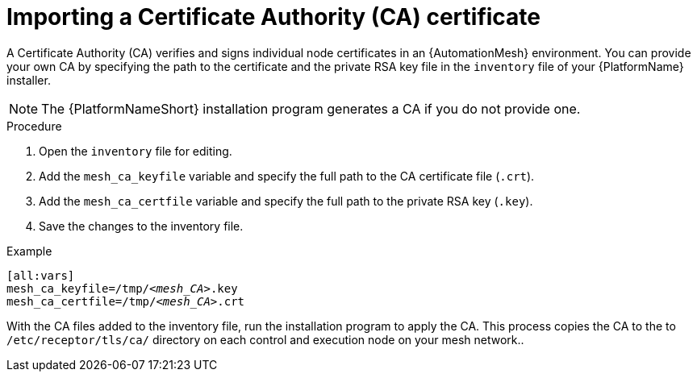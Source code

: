 [id="importing-mesh-ca_{context}"]

= Importing a Certificate Authority (CA) certificate

A Certificate Authority (CA) verifies and signs individual node certificates in an {AutomationMesh} environment. You can provide your own CA by specifying the path to the certificate and the private RSA key file in the `inventory` file of your {PlatformName} installer.

NOTE: The {PlatformNameShort} installation program generates a CA if you do not provide one.

.Procedure

. Open the `inventory` file for editing.
. Add the `mesh_ca_keyfile` variable and specify the full path to the CA certificate file (`.crt`).
. Add the `mesh_ca_certfile` variable and specify the full path to the private RSA key (`.key`).
. Save the changes to the inventory file.

.Example
[subs="+quotes"]
----
[all:vars]
mesh_ca_keyfile=/tmp/__<mesh_CA>__.key
mesh_ca_certfile=/tmp/__<mesh_CA>__.crt
----

With the CA files added to the inventory file, run the installation program to apply the CA. This process copies the CA to the to `/etc/receptor/tls/ca/` directory on each control and execution node on your mesh network..
